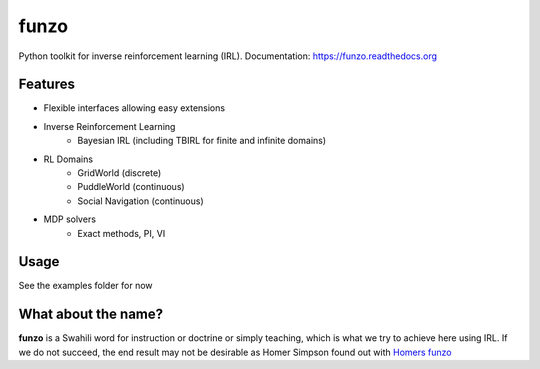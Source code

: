 funzo
===============================

.. image:: https://img.shields.io/travis/makokal/funzo.svg
        :target: https://travis-ci.org/makokal/funzo

.. image:: https://img.shields.io/pypi/v/funzo.svg
        :target: https://pypi.python.org/pypi/funzo


Python toolkit for inverse reinforcement learning (IRL).
Documentation: https://funzo.readthedocs.org

Features
---------
* Flexible interfaces allowing easy extensions
* Inverse Reinforcement Learning
    - Bayesian IRL (including TBIRL for finite and infinite domains)
* RL Domains
    - GridWorld (discrete)
    - PuddleWorld (continuous)
    - Social Navigation (continuous)
* MDP solvers
    - Exact methods, PI, VI


Usage
---------------
See the examples folder for now


What about the name?
----------------------
**funzo** is a Swahili word for instruction or doctrine or simply teaching, which is what we try to achieve here using IRL. If we do not succeed, the end result may not be desirable as Homer Simpson found out with `Homers funzo <http://simpsons.wikia.com/wiki/Funzo>`__
